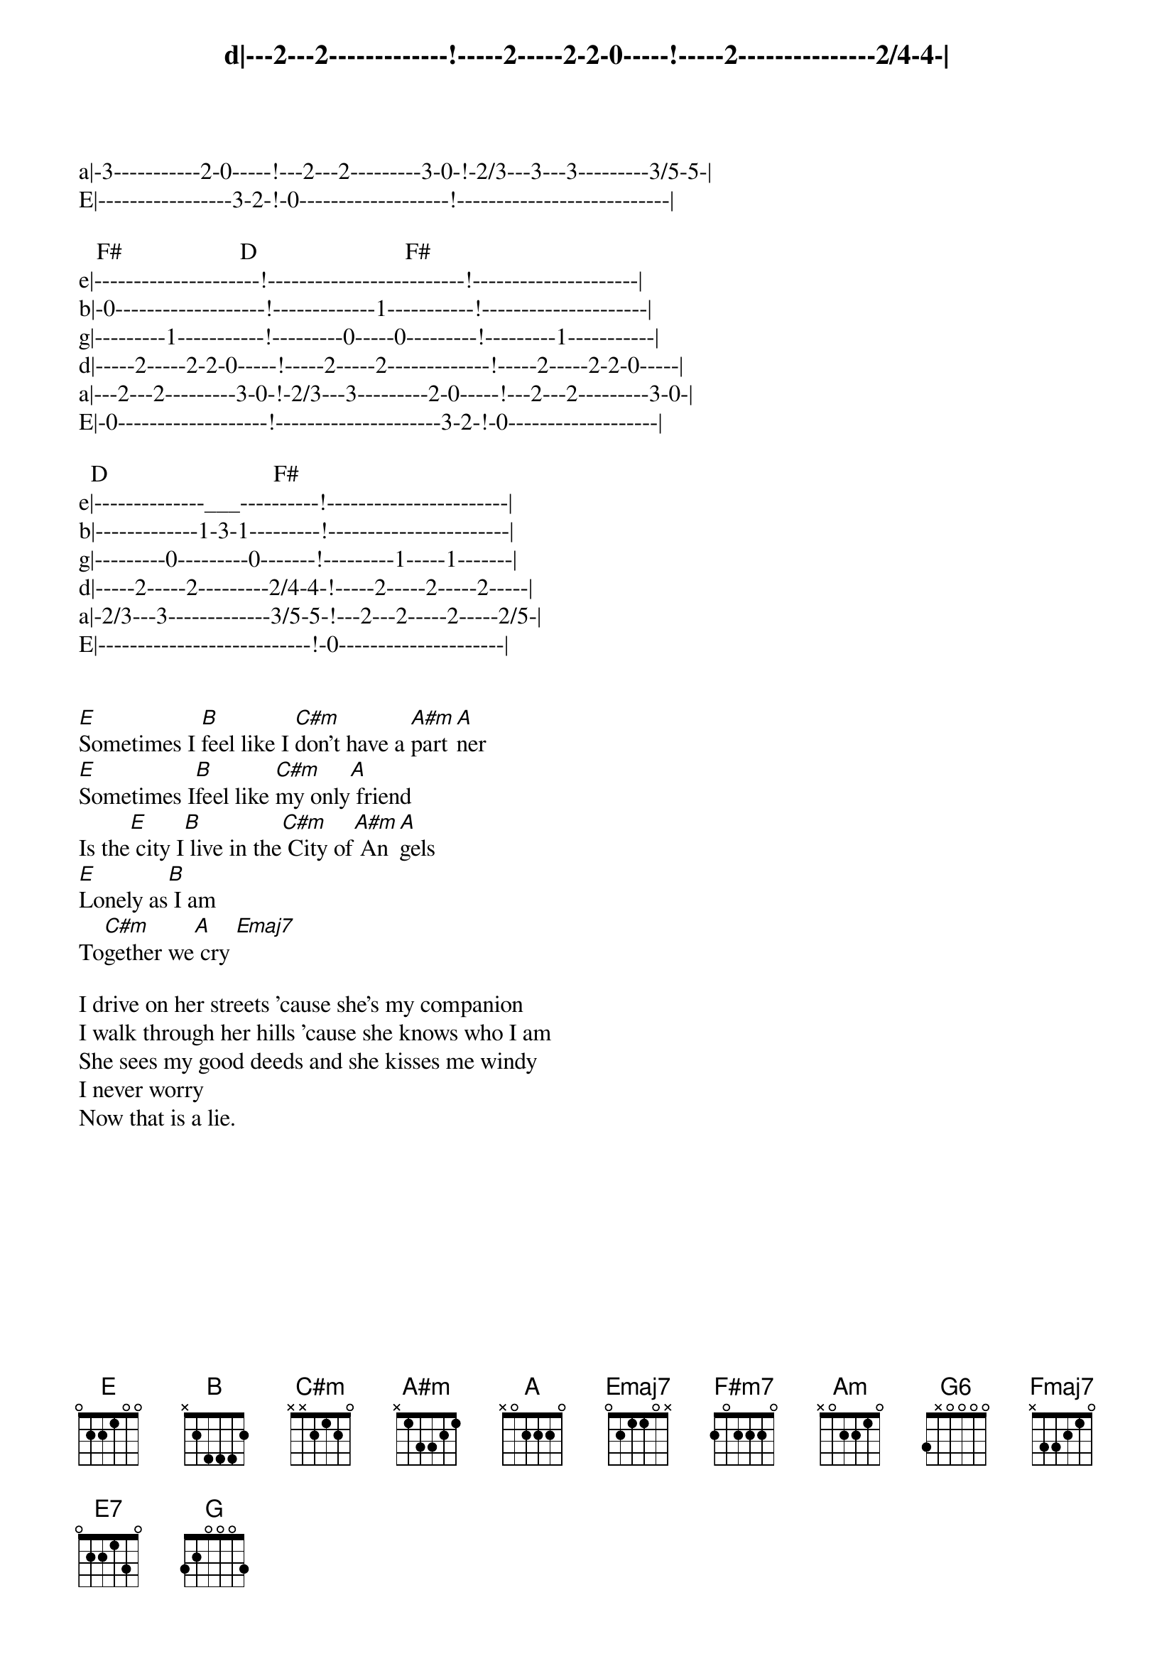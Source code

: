 d|---2---2-------------!-----2-----2-2-0-----!-----2---------------2/4-4-|
a|-3-----------2-0-----!---2---2---------3-0-!-2/3---3---3---------3/5-5-|
E|-----------------3-2-!-0-------------------!---------------------------|

   F#                    D                         F#
e|---------------------!-------------------------!---------------------|
b|-0-------------------!-------------1-----------!---------------------|
g|---------1-----------!---------0-----0---------!---------1-----------|
d|-----2-----2-2-0-----!-----2-----2-------------!-----2-----2-2-0-----|
a|---2---2---------3-0-!-2/3---3---------2-0-----!---2---2---------3-0-|
E|-0-------------------!---------------------3-2-!-0-------------------|

  D                            F#
e|--------------___----------!-----------------------|
b|-------------1-3-1---------!-----------------------|
g|---------0---------0-------!---------1-----1-------|
d|-----2-----2---------2/4-4-!-----2-----2-----2-----|
a|-2/3---3-------------3/5-5-!---2---2-----2-----2/5-|
E|---------------------------!-0---------------------|
{eot}


[E]Sometimes I [B]feel like I [C#m]don't have a [A#m]part[A]ner
[E]Sometimes I[B]feel like [C#m]my only[A] friend
Is the[E] city I[B] live in the[C#m] City of[A#m] An[A]gels
[E]Lonely as[B] I am
To[C#m]gether we[A] cry [Emaj7]

I drive on her streets 'cause she's my companion
I walk through her hills 'cause she knows who I am
She sees my good deeds and she kisses me windy
I never worry
Now that is a lie.
{npp}
{soc}
{c:chorus 1}
[A]I don't ever want to [E]feel
[B]Like I did[F#m7] that day
[A]Take me to the place I[E] love
[B]Take me all [F#m7]the way

[A]I don't ever want to [E]feel
[B]Like I did[F#m7] that day
[A]Take me to the place I[E] love
[B]Take me all [F#m7] the way[E] Oh___[B]__ [C#m][A#m][A]
[E][B][C#m][A]
{eoc}

It's hard to believe there's nobody out there
It's hard to believe that I'm all alone
At least I got her love the city she loves me
Lonely as I am
Together we cry

{soc}
{c:chorus 2} As in the previous verse:

[A]I don't ever want to [E]feel
[B]Like I did [F#m7]that day
[A]Take me to the place I[E] love
[B]Take me all [F#m7] way

[A]I don't ever want to [E]feel
[B]Like I did [F#m7]that day
[A]Take me to the place I[E] love
[B]Take me all [F#m7] the way
[A.]Ay___[Am]Ay___[G6]Ya [Fmaj7]Ya
[A.]Oh,  [Am]  no__ no no__ [G6]  yea[Fmaj7] yea!__
[A.]Love__[Am] me__ I say__[G6]  yea[Fmaj7] yea!__
{eoc}

[Fmaj7..]  [E7]  [G]
{npp}
[A.]Under the bridge down[Am]town
[G6]Is where I[Fmaj7] drew some blood
[A.]Under the bridge down[Am]town
[G6]I could not[Fmaj7] get enough
[A.]Under the bridge down[Am]town
[G6]Forgot a[Fmaj7]bout my love
[A.]Under the bridge down[Am]town
[G6]I gave my[Fmaj7] life away

[A.]Ay___[Am]Ay___[G6]Ya [Fmaj7]Ya
[A.]Oh,  [Am]  no__ no no__ [G6]  yea[Fmaj7] yea!__
[A.]Down__[Am] town__ I say__[G6]  yea[Fmaj7] yea!__
[A.] [Am] Will I stay[G6] [Fmaj7]
{sot}
{c:And now the outro}

   A        C             G6    ?                A       C
                              let ring---------         let ring--------
e:-0-0-0--0-------------:-0-0---0------_---0---|-0--0-0------------_----|
b:-5-5-5--5-5--5-5--5-5-:-3-3---0-----0 1----1-|-5--5-5--5--5-5-5-8 5-5-|
g:-6-6-6--6-5--5-5--5-5-:-4-4---2--------------|-6--6-6--5--5-5-5-5-----|
d:-7-7-7--7-5--5-5--5-5-:-5-5---3--------------|-7--7-7--5--5-5-5-------|
a:----------------------:----------------------|------------------------|
E:----------------------:----------------------|------------------------|

   G6          Fmaj7       A      C              G6         Fmaj7 
           let ring------          let ring----
e:-0--0-0--0---0--___----:-0--0-0---------_----:-0--0-0--0---0--0-0--|
b:-3--3-3--0---1-0 1 0---:-5--5-5-5--5-5-8 5---:-3--3-3--0---1--1-1/-|
g:-4--4-4--2---2-------2-:-6--6-6-5--5-5-----5-:-4--4-4--2---2--2-2/-|
d:-5--5-5--3---3---------:-7--7-7-5--7-7-------:-5--5-5--3---3--3-3/-|
a:-----------------------:---------------------:---------------------|
E:-----------------------:---------------------:---------------------|

   A        C                 G6          Fmaj7  A
            let ring-------        let ring-
e|-0--0-0-------------------|-0-------0---0-|----0------|
b|-5--5-5---5--5-5--5-------|-3--3----0---1-|----2------|
g|-6--6-6---5--5-5--5 7 5---|-4----0--2---2-|----2------|
d|-7--7-7---5--5-5---___--7-|-5-------3---3-|----2------|
a|--------------------------|---------------|----0------|
E|--------------------------|---------------|-----------|
{eot}

